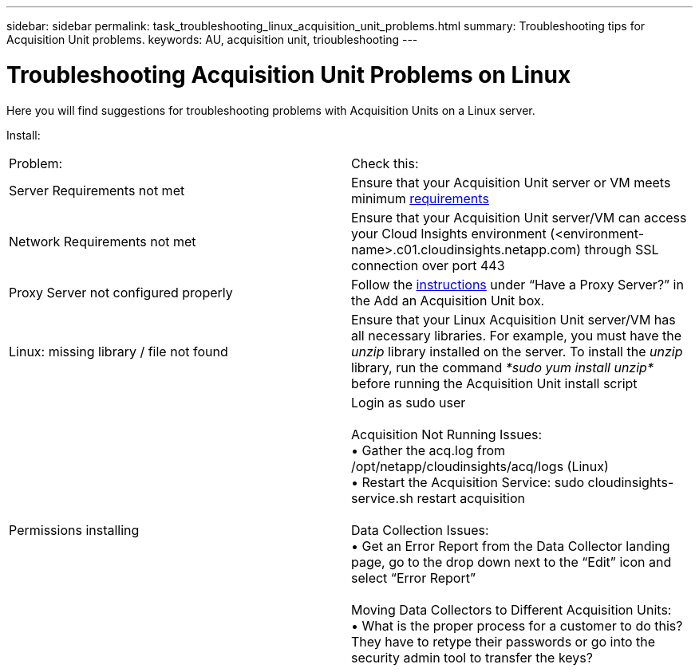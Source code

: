 ---
sidebar: sidebar
permalink: task_troubleshooting_linux_acquisition_unit_problems.html
summary: Troubleshooting tips for Acquisition Unit problems.
keywords: AU, acquisition unit, trioubleshooting
---

= Troubleshooting Acquisition Unit Problems on Linux

:toc: macro
:hardbreaks:
:toclevels: 1
:nofooter:
:icons: font
:linkattrs:
:imagesdir: ./media/

[.lead]
Here you will find suggestions for troubleshooting problems with Acquisition Units on a Linux server. 

Install:

|===
|Problem: | Check this: 
|Server Requirements not met | Ensure that your Acquisition Unit server or VM meets minimum link:concept_acquisition_unit_requirements.html[requirements]
|Network Requirements not met |Ensure that your Acquisition Unit server/VM can access your Cloud Insights environment (<environment-name>.c01.cloudinsights.netapp.com) through SSL connection over port 443 
|Proxy Server not configured properly | Follow the link:task_configure_acquisition_unit.html#Setting_proxy_environment_variables[instructions] under “Have a Proxy Server?” in the Add an Acquisition Unit box. 
|Linux: missing library / file not found| Ensure that your Linux Acquisition Unit server/VM has all necessary libraries. For example, you must have the _unzip_ library installed on the server. To install the _unzip_ library, run the command _*sudo yum install unzip*_ before running the Acquisition Unit install script
|Permissions installing| Login as sudo user

Acquisition Not Running Issues:
•	Gather the acq.log from /opt/netapp/cloudinsights/acq/logs (Linux)
•	Restart the Acquisition Service: sudo cloudinsights-service.sh restart acquisition

Data Collection Issues:
•	Get an Error Report from the Data Collector landing page, go to the drop down next to the “Edit” icon and select “Error Report”

Moving Data Collectors to Different Acquisition Units:
•	What is the proper process for a customer to do this?  They have to retype their passwords or go into the security admin tool to transfer the keys?
